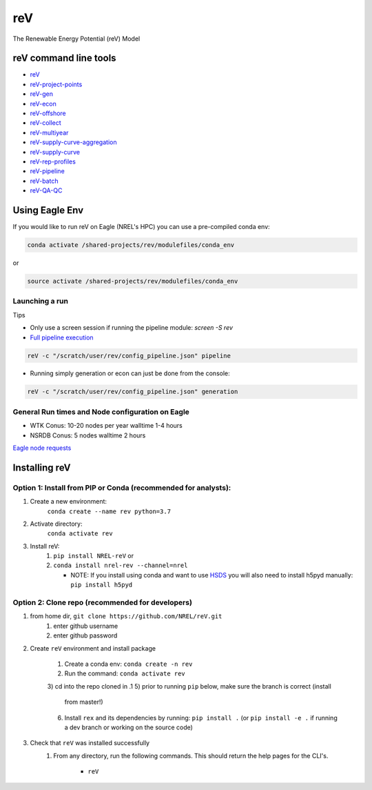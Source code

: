 ***
reV
***

.. image:: https://github.com/NREL/reV/workflows/Documentation/badge.svg
    :target: https://nrel.github.io/reV/

.. image:: https://github.com/NREL/reV/workflows/Pytests/badge.svg
    :target: https://github.com/NREL/reV/actions?query=workflow%3A%22Pytests%22

.. image:: https://github.com/NREL/reV/workflows/Lint%20Code%20Base/badge.svg
    :target: https://github.com/NREL/reV/actions?query=workflow%3A%22Lint+Code+Base%22

.. image:: https://img.shields.io/pypi/pyversions/NREL-reV.svg
    :target: https://pypi.org/project/NREL-reV/

.. image:: https://badge.fury.io/py/NREL-reV.svg
    :target: https://badge.fury.io/py/NREL-reV

.. image:: https://anaconda.org/nrel/nrel-rev/badges/version.svg
    :target: https://anaconda.org/nrel/nrel-rev

.. image:: https://anaconda.org/nrel/nrel-rev/badges/license.svg
    :target: https://anaconda.org/nrel/nrel-rev

.. image:: https://codecov.io/gh/nrel/reV/branch/master/graph/badge.svg?token=U4ZU9F0K0Z
    :target: https://codecov.io/gh/nrel/reV

The Renewable Energy Potential (reV) Model

.. inclusion-intro

reV command line tools
======================

- `reV <https://nrel.github.io/reV/reV/reV.cli.html#rev>`_
- `reV-project-points <https://nrel.github.io/reV/reV/reV.config.cli_project_points.html#rev-project-points>`_
- `reV-gen <https://nrel.github.io/reV/reV/reV.generation.cli_gen.html#rev-gen>`_
- `reV-econ <https://nrel.github.io/reV/reV/reV.econ.cli_econ.html#rev-econ>`_
- `reV-offshore <https://nrel.github.io/reV/reV/reV.offshore.cli_offshore.html#rev-offshore>`_
- `reV-collect <https://nrel.github.io/reV/reV/reV.handlers.cli_collect.html#rev-collect>`_
- `reV-multiyear <https://nrel.github.io/reV/reV/reV.handlers.cli_multi_year.html#rev-multiyear>`_
- `reV-supply-curve-aggregation <https://nrel.github.io/reV/reV/reV.supply_curve.cli_sc_aggregation.html#rev-supply-curve-aggregation>`_
- `reV-supply-curve <https://nrel.github.io/reV/reV/reV.supply_curve.cli_supply_curve.html#rev-supply-curve>`_
- `reV-rep-profiles <https://nrel.github.io/reV/reV/reV.rep_profiles.cli_rep_profiles.html#rev-rep-profiles>`_
- `reV-pipeline <https://nrel.github.io/reV/reV/reV.pipeline.cli_pipeline.html#rev-pipeline>`_
- `reV-batch <https://nrel.github.io/reV/reV/reV.batch.cli_batch.html#rev-batch>`_
- `reV-QA-QC <https://nrel.github.io/reV/reV/reV.qa_qc.cli_qa_qc.html#rev-qa-qc>`_

Using Eagle Env
===============

If you would like to run reV on Eagle (NREL's HPC) you can use a pre-compiled
conda env:

.. code-block:: bash

    conda activate /shared-projects/rev/modulefiles/conda_env

or

.. code-block:: bash

    source activate /shared-projects/rev/modulefiles/conda_env

.. or module:

.. .. code-block:: bash

..     module use /shared-projects/rev/modulefiles
..     module load reV

.. **NOTE: Loading the reV module can take several minutes**

Launching a run
---------------

Tips

- Only use a screen session if running the pipeline module: `screen -S rev`
- `Full pipeline execution <https://nrel.github.io/reV/misc/examples.full_pipeline_execution.html>`_

.. code-block:: bash

    reV -c "/scratch/user/rev/config_pipeline.json" pipeline

- Running simply generation or econ can just be done from the console:

.. code-block:: bash

    reV -c "/scratch/user/rev/config_pipeline.json" generation

General Run times and Node configuration on Eagle
-------------------------------------------------

- WTK Conus: 10-20 nodes per year walltime 1-4 hours
- NSRDB Conus: 5 nodes walltime 2 hours

`Eagle node requests <https://nrel.github.io/reV/misc/examples.eagle_node_requests.html>`_

Installing reV
==============

Option 1: Install from PIP or Conda (recommended for analysts):
---------------------------------------------------------------

1. Create a new environment:
    ``conda create --name rev python=3.7``

2. Activate directory:
    ``conda activate rev``

3. Install reV:
    1) ``pip install NREL-reV`` or
    2) ``conda install nrel-rev --channel=nrel``

       - NOTE: If you install using conda and want to use `HSDS <https://github.com/NREL/hsds-examples>`_
         you will also need to install h5pyd manually: ``pip install h5pyd``

Option 2: Clone repo (recommended for developers)
-------------------------------------------------

1. from home dir, ``git clone https://github.com/NREL/reV.git``
    1) enter github username
    2) enter github password

2. Create ``reV`` environment and install package

    1) Create a conda env: ``conda create -n rev``
    2) Run the command: ``conda activate rev``
    3) cd into the repo cloned in .1
    5) prior to running ``pip`` below, make sure the branch is correct (install
       from master!)
    6) Install ``rex`` and its dependencies by running:
       ``pip install .`` (or ``pip install -e .`` if running a dev branch
       or working on the source code)

3. Check that ``reV`` was installed successfully
    1) From any directory, run the following commands. This should return the
       help pages for the CLI's.

        - ``reV``
